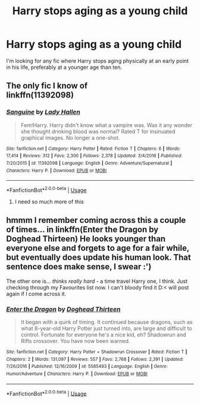 #+TITLE: Harry stops aging as a young child

* Harry stops aging as a young child
:PROPERTIES:
:Author: Ezzymore
:Score: 1
:DateUnix: 1539842656.0
:DateShort: 2018-Oct-18
:FlairText: Fic Search
:END:
I'm looking for any fic where Harry stops aging physically at an early point in his life, preferably at a younger age than ten.


** The only fic I know of\\
linkffn(11392098)
:PROPERTIES:
:Score: 5
:DateUnix: 1539851967.0
:DateShort: 2018-Oct-18
:END:

*** [[https://www.fanfiction.net/s/11392098/1/][*/Sanguine/*]] by [[https://www.fanfiction.net/u/1949296/Lady-Hallen][/Lady Hallen/]]

#+begin_quote
  Fem!Harry. Harry didn't know what a vampire was. Was it any wonder she thought drinking blood was normal? Rated T for insinuated graphical images. No longer a one-shot.
#+end_quote

^{/Site/:} ^{fanfiction.net} ^{*|*} ^{/Category/:} ^{Harry} ^{Potter} ^{*|*} ^{/Rated/:} ^{Fiction} ^{T} ^{*|*} ^{/Chapters/:} ^{6} ^{*|*} ^{/Words/:} ^{17,414} ^{*|*} ^{/Reviews/:} ^{312} ^{*|*} ^{/Favs/:} ^{2,300} ^{*|*} ^{/Follows/:} ^{2,378} ^{*|*} ^{/Updated/:} ^{3/4/2016} ^{*|*} ^{/Published/:} ^{7/20/2015} ^{*|*} ^{/id/:} ^{11392098} ^{*|*} ^{/Language/:} ^{English} ^{*|*} ^{/Genre/:} ^{Adventure/Supernatural} ^{*|*} ^{/Characters/:} ^{Harry} ^{P.} ^{*|*} ^{/Download/:} ^{[[http://www.ff2ebook.com/old/ffn-bot/index.php?id=11392098&source=ff&filetype=epub][EPUB]]} ^{or} ^{[[http://www.ff2ebook.com/old/ffn-bot/index.php?id=11392098&source=ff&filetype=mobi][MOBI]]}

--------------

*FanfictionBot*^{2.0.0-beta} | [[https://github.com/tusing/reddit-ffn-bot/wiki/Usage][Usage]]
:PROPERTIES:
:Author: FanfictionBot
:Score: 2
:DateUnix: 1539852007.0
:DateShort: 2018-Oct-18
:END:

**** I need so much more of this
:PROPERTIES:
:Author: yagi_takeru
:Score: 2
:DateUnix: 1539982468.0
:DateShort: 2018-Oct-20
:END:


** hmmm I remember coming across this a couple of times... in linkffn(Enter the Dragon by Doghead Thirteen) He looks younger than everyone else and forgets to age for a fair while, but eventually does update his human look. That sentence does make sense, I swear :')

The other one is... /thinks really hard -/ a time travel Harry one, I think. Just checking through my Favourites list now. I can't bloody find it D:< will post again if I come across it.
:PROPERTIES:
:Author: SteamAngel
:Score: 1
:DateUnix: 1539886645.0
:DateShort: 2018-Oct-18
:END:

*** [[https://www.fanfiction.net/s/5585493/1/][*/Enter the Dragon/*]] by [[https://www.fanfiction.net/u/1205826/Doghead-Thirteen][/Doghead Thirteen/]]

#+begin_quote
  It began with a quirk of timing. It continued because dragons, such as what 8-year-old Harry Potter just turned into, are large and difficult to control. Fortunate for everyone he's a nice kid, eh? Shadowrun and Rifts crossover. You have now been warned.
#+end_quote

^{/Site/:} ^{fanfiction.net} ^{*|*} ^{/Category/:} ^{Harry} ^{Potter} ^{+} ^{Shadowrun} ^{Crossover} ^{*|*} ^{/Rated/:} ^{Fiction} ^{T} ^{*|*} ^{/Chapters/:} ^{2} ^{*|*} ^{/Words/:} ^{131,097} ^{*|*} ^{/Reviews/:} ^{557} ^{*|*} ^{/Favs/:} ^{2,768} ^{*|*} ^{/Follows/:} ^{2,391} ^{*|*} ^{/Updated/:} ^{7/26/2016} ^{*|*} ^{/Published/:} ^{12/16/2009} ^{*|*} ^{/id/:} ^{5585493} ^{*|*} ^{/Language/:} ^{English} ^{*|*} ^{/Genre/:} ^{Humor/Adventure} ^{*|*} ^{/Characters/:} ^{Harry} ^{P.} ^{*|*} ^{/Download/:} ^{[[http://www.ff2ebook.com/old/ffn-bot/index.php?id=5585493&source=ff&filetype=epub][EPUB]]} ^{or} ^{[[http://www.ff2ebook.com/old/ffn-bot/index.php?id=5585493&source=ff&filetype=mobi][MOBI]]}

--------------

*FanfictionBot*^{2.0.0-beta} | [[https://github.com/tusing/reddit-ffn-bot/wiki/Usage][Usage]]
:PROPERTIES:
:Author: FanfictionBot
:Score: 1
:DateUnix: 1539886660.0
:DateShort: 2018-Oct-18
:END:
